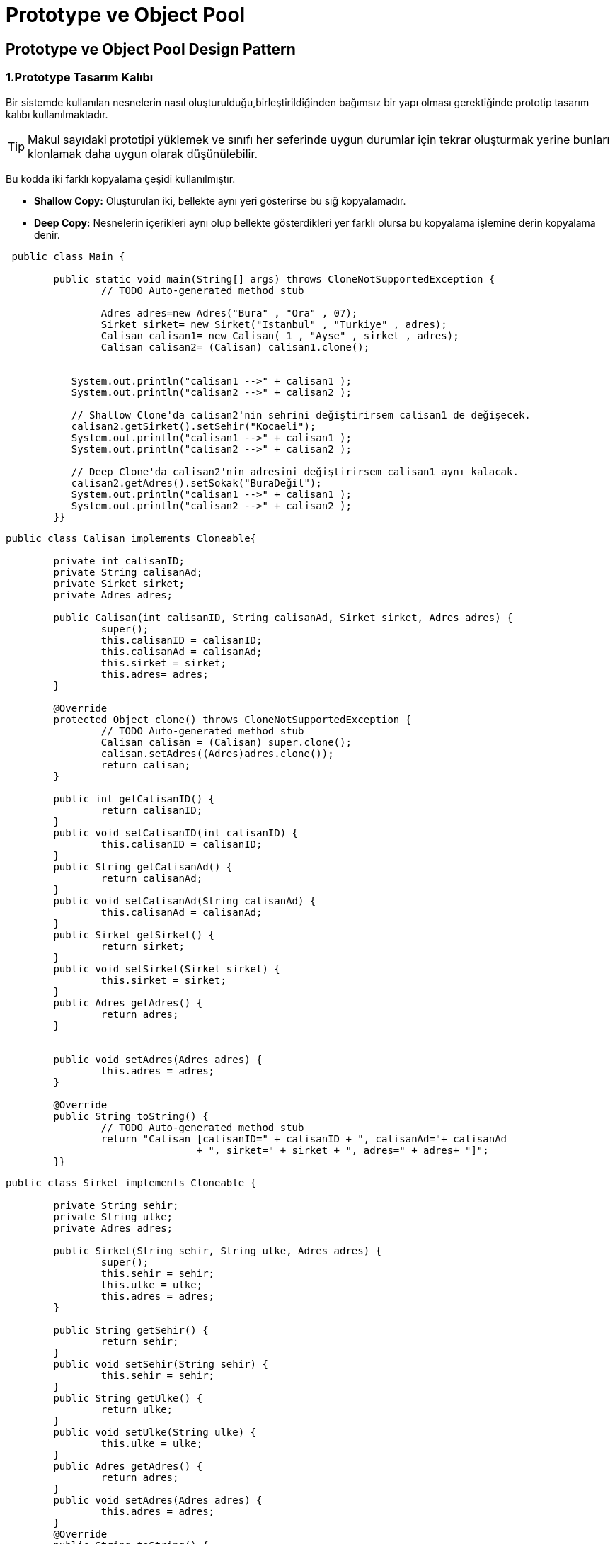 = Prototype ve Object Pool

==  Prototype ve Object Pool Design Pattern

=== 1.Prototype Tasarım Kalıbı

Bir sistemde kullanılan nesnelerin nasıl oluşturulduğu,birleştirildiğinden bağımsız bir yapı olması gerektiğinde prototip tasarım kalıbı kullanılmaktadır. 
 
TIP: Makul sayıdaki  prototipi yüklemek ve sınıfı her seferinde uygun durumlar için tekrar oluşturmak yerine bunları klonlamak daha uygun olarak düşünülebilir.

Bu kodda iki farklı kopyalama çeşidi kullanılmıştır.

* **Shallow Copy:** Oluşturulan iki, bellekte aynı yeri gösterirse bu sığ kopyalamadır.

* **Deep Copy:** Nesnelerin içerikleri aynı olup bellekte gösterdikleri yer farklı olursa bu kopyalama işlemine derin kopyalama denir.

----
 public class Main {

	public static void main(String[] args) throws CloneNotSupportedException {
		// TODO Auto-generated method stub
 
		Adres adres=new Adres("Bura" , "Ora" , 07);
		Sirket sirket= new Sirket("Istanbul" , "Turkiye" , adres);
		Calisan calisan1= new Calisan( 1 , "Ayse" , sirket , adres);
		Calisan calisan2= (Calisan) calisan1.clone();
		
		
	   System.out.println("calisan1 -->" + calisan1 );
	   System.out.println("calisan2 -->" + calisan2 );
	   
	   // Shallow Clone'da calisan2'nin sehrini değiştirirsem calisan1 de değişecek.
	   calisan2.getSirket().setSehir("Kocaeli");
	   System.out.println("calisan1 -->" + calisan1 );
	   System.out.println("calisan2 -->" + calisan2 );
	   
	   // Deep Clone'da calisan2'nin adresini değiştirirsem calisan1 aynı kalacak.
	   calisan2.getAdres().setSokak("BuraDeğil");
	   System.out.println("calisan1 -->" + calisan1 );
	   System.out.println("calisan2 -->" + calisan2 );
	}}
----

----

public class Calisan implements Cloneable{
	
	private int calisanID;
	private String calisanAd;
	private Sirket sirket;
	private Adres adres;
	
	public Calisan(int calisanID, String calisanAd, Sirket sirket, Adres adres) {
		super();
		this.calisanID = calisanID;
		this.calisanAd = calisanAd;
		this.sirket = sirket;
		this.adres= adres;
	}

	@Override
	protected Object clone() throws CloneNotSupportedException {
		// TODO Auto-generated method stub
		Calisan calisan = (Calisan) super.clone();
		calisan.setAdres((Adres)adres.clone());
		return calisan;
	}

	public int getCalisanID() {
		return calisanID;
	}
	public void setCalisanID(int calisanID) {
		this.calisanID = calisanID;
	}
	public String getCalisanAd() {
		return calisanAd;
	}
	public void setCalisanAd(String calisanAd) {
		this.calisanAd = calisanAd;
	}
	public Sirket getSirket() {
		return sirket;
	}
	public void setSirket(Sirket sirket) {
		this.sirket = sirket;
	}
	public Adres getAdres() {
		return adres;
	}


	public void setAdres(Adres adres) {
		this.adres = adres;
	}

	@Override
	public String toString() {
		// TODO Auto-generated method stub
		return "Calisan [calisanID=" + calisanID + ", calisanAd="+ calisanAd
				+ ", sirket=" + sirket + ", adres=" + adres+ "]";
	}}

----

----

public class Sirket implements Cloneable {

	private String sehir;
	private String ulke;
	private Adres adres;
	
	public Sirket(String sehir, String ulke, Adres adres) {
		super();
		this.sehir = sehir;
		this.ulke = ulke;
		this.adres = adres;
	}
	
	public String getSehir() {
		return sehir;
	}
	public void setSehir(String sehir) {
		this.sehir = sehir;
	}
	public String getUlke() {
		return ulke;
	}
	public void setUlke(String ulke) {
		this.ulke = ulke;
	}
	public Adres getAdres() {
		return adres;
	}
	public void setAdres(Adres adres) {
		this.adres = adres;
	}
	@Override
	public String toString() {
		// TODO Auto-generated method stub
		return "Sirket [ sehir= " + sehir + ", ulke="+ ulke +
			   "]"	;
	}}
----

----

public class Adres implements Cloneable{

	private String sokak;
	private String mahalle;
	private int daireNo;
	
	
	public Adres(String sokak, String mahalle, int daireNo) {
		super();
		this.sokak = sokak;
		this.mahalle = mahalle;
		this.daireNo = daireNo;
	}

	@Override
	protected Object clone() throws CloneNotSupportedException {
		// TODO Auto-generated method stub
		return super.clone();
	}

	public String getSokak() {
		return sokak;
	}

	public void setSokak(String sokak) {
		this.sokak = sokak;
	}


	public String getMahalle() {
		return mahalle;
	}

	public void setMahalle(String mahalle) {
		this.mahalle = mahalle;
	}

	public int getDaireNo() {
		return daireNo;
	}
	public void setDaireNo(int daireNo) {
		this.daireNo = daireNo;
	}
	@Override
	public String toString() {
		return "Adres [sokak=" + sokak + ", mahalle=" + mahalle + ", daireNo=" + daireNo + "]";
	}}

----

[uml,file=7cb7aad5d153dbc2.png]
--

@startuml
Class Calisan{
-calisanID:int 
-calisanAd:String
+Calisan(int;String,Sirket,Adres)
+clone(): Object
+getCalisanID() : int
+setCalisanID(int) : void
+getCalisanAd() : String
+setCalisanAd(String) : void
+getSirket() : Sirket
+setSirket(Sirket) : void
+getAdres() : Adres
+setAdres(Adres) : void
+toString() : String
}

Class Sirket{
-sehir: String 
-ulke:String 
+Sirket(String,String,Adres)
+getSehir():String 
+setSehir(String):void
+getUlke():String 
+setUlke(String):void
+getAdres():getAdres
+setAdres(Adres): void
+toString():String
}

Class Adres{
-sokak:String 
-mahalle: String 
-daireNo:int
+ Adres(String,String,int)
+clone(): Object
+getSokak():String 
+setSokak(String): void
+getMahalle():String 
+setMahalle(String):void
+getDaireNo():int
+setDaireNo(int):void
+toString():String
}

Adres <--"0..1" Calisan
Sirket <--"0..1" Calisan
Adres <--"0..1" Sirket

@enduml

--











=== Object Pool Tasarım Kalıbı

İstenilen nesnelerin sürekli olarak üretilmesi yerine,  başlangıçta bir havuzu oluşturulur ve bu havuz nesneler ile doldurulur.

Bu tasarım deseninde object pool sınıfına singleton tasarım deseni uygulanır. Singleton tasarım deseni, uygulanan nesnenin bellekte tek bir kopyasının olmasını, istenildiği durumlarda aynı instance gönderilmesini sağlar. Bu tasarım desenini object pool sınıfına uygulayarak, nesne havuzunun tek bir kopyasının olmasını sağlar.

 



----
public class MainApp {

	    public static void main(String[] args) {
	        ReusablePool pool = ReusablePool.getInstance();
	        
	        for ( int count = 0; count < ReusablePool.DEFAULT_POOL_SIZE + 1; ++count ) {
	            ReusableVisitor visitor = pool.acquireVisitor();
	            if ( visitor == null ) {
	                System.out.println( count + ". Kapasite Dolu !" );
	                break;
	            }
	        
	            System.out.println( count + ". Ziyaretci " + visitor.hashCode() );
	            //pool.releaseVisitor(visitor);
	        }
	        
	        for ( int count = 0; count < ReusablePool.DEFAULT_POOL_SIZE + 1; ++count ) {
	            ReusableVisitor visitor = pool.acquireVisitor();
	            if ( visitor == null ) {
	                System.out.println( count + ". Kapasite Dolu ! " );
	                break;
	            }
	            
	            System.out.println( count + ". Ziyaretci " + visitor.hashCode() );
	            //pool.releaseVisitor(visitor);
	        }} }
----


IMPORTANT: **AcquireVisitor() :** Bu metod ile objenin oluşturulmasını ya da hazırda olan objeyi bize vermesini bekliyoruz.

----


import java.util.ArrayList;

public class ReusablePool {
    public static final int DEFAULT_POOL_SIZE = 10; <1>
    
    private ArrayList< ReusableVisitor > reusables;
    private int maxPoolSize = DEFAULT_POOL_SIZE;

    protected static ReusablePool instance = null;

    protected ReusablePool()
    {
        reusables = new ArrayList< ReusableVisitor >();
    }
    
    public int getMaxPoolSize() {
        return maxPoolSize;
    }

    public void setMaxPoolSize(int maxPoolSize) {
        this.maxPoolSize = maxPoolSize;
    }
        
    
    public ReusableVisitor acquireVisitor()
    {
       
        
        for ( ReusableVisitor visitor : reusables) { <2>
            if ( !visitor.isInUse() ) {
                visitor.setInUse(true);
            
                return visitor;
            }
        }
          <3>
          
        if ( reusables.size() >= getMaxPoolSize() ) {
    
            return null;
        }
        ReusableVisitor visitor = new ReusableVisitor();
        visitor.setInUse(true);
        reusables.add(visitor);
   
        return visitor;
    }
    
    public void releaseVisitor( ReusableVisitor subject )
    {  <4>
      
        int idx  = reusables.indexOf( subject );
        if ( idx == -1 ) {
        return;
        }
        ReusableVisitor visitor = reusables.get( idx );
        visitor.setInUse(false);
    
    }
    
  
    public static ReusablePool getInstance() <5>
    {
        if ( instance == null ) {
            instance = new ReusablePool();
        }
    return instance;
    }}
----

<1> Havuzun kapasitesi belirlendi.
<2> Önceden var olan yeniden kullanılabilir bir nesneyi arar
<3> Yeni oluşturur ve havuza ekler.
<4> ReleaseVisitor() : Bu metod ile objeyi havuza iade ediyoruz. 
<5> Singleton kalıbı uygulandı.

----

public class ReusableVisitor {
    
    private boolean inUse = false;

    public boolean isInUse() {
        return inUse;
    }
    public void setInUse(boolean inUse) {
        this.inUse = inUse;
    }}
----

[uml,file= 3f690db8b3414efb.png]
--
@startuml
Class ReusablePool{
-DEFAULT_POOL_SİZE:int 
-maxPoolSize:int
+ReusablePool()
+getMaxPoolSize():int
+setMaxPoolSize(int):void
+acquireVisitor():ReusableVisitor
+releaseVisitor(ReusableVisitor):void
+getInstance():ReusablePool
}


Class ReusableVisitor{
-inUse:boolean
+ReusableVisitor()
+isInUse():boolean
+setInUse(boolean):void
}

ReusableVisitor <--"0..1" ReusablePool
ReusablePool <--"0..1 #instance" ReusablePool

@enduml
--
